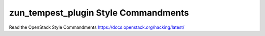 zun_tempest_plugin Style Commandments
===============================================

Read the OpenStack Style Commandments https://docs.openstack.org/hacking/latest/

